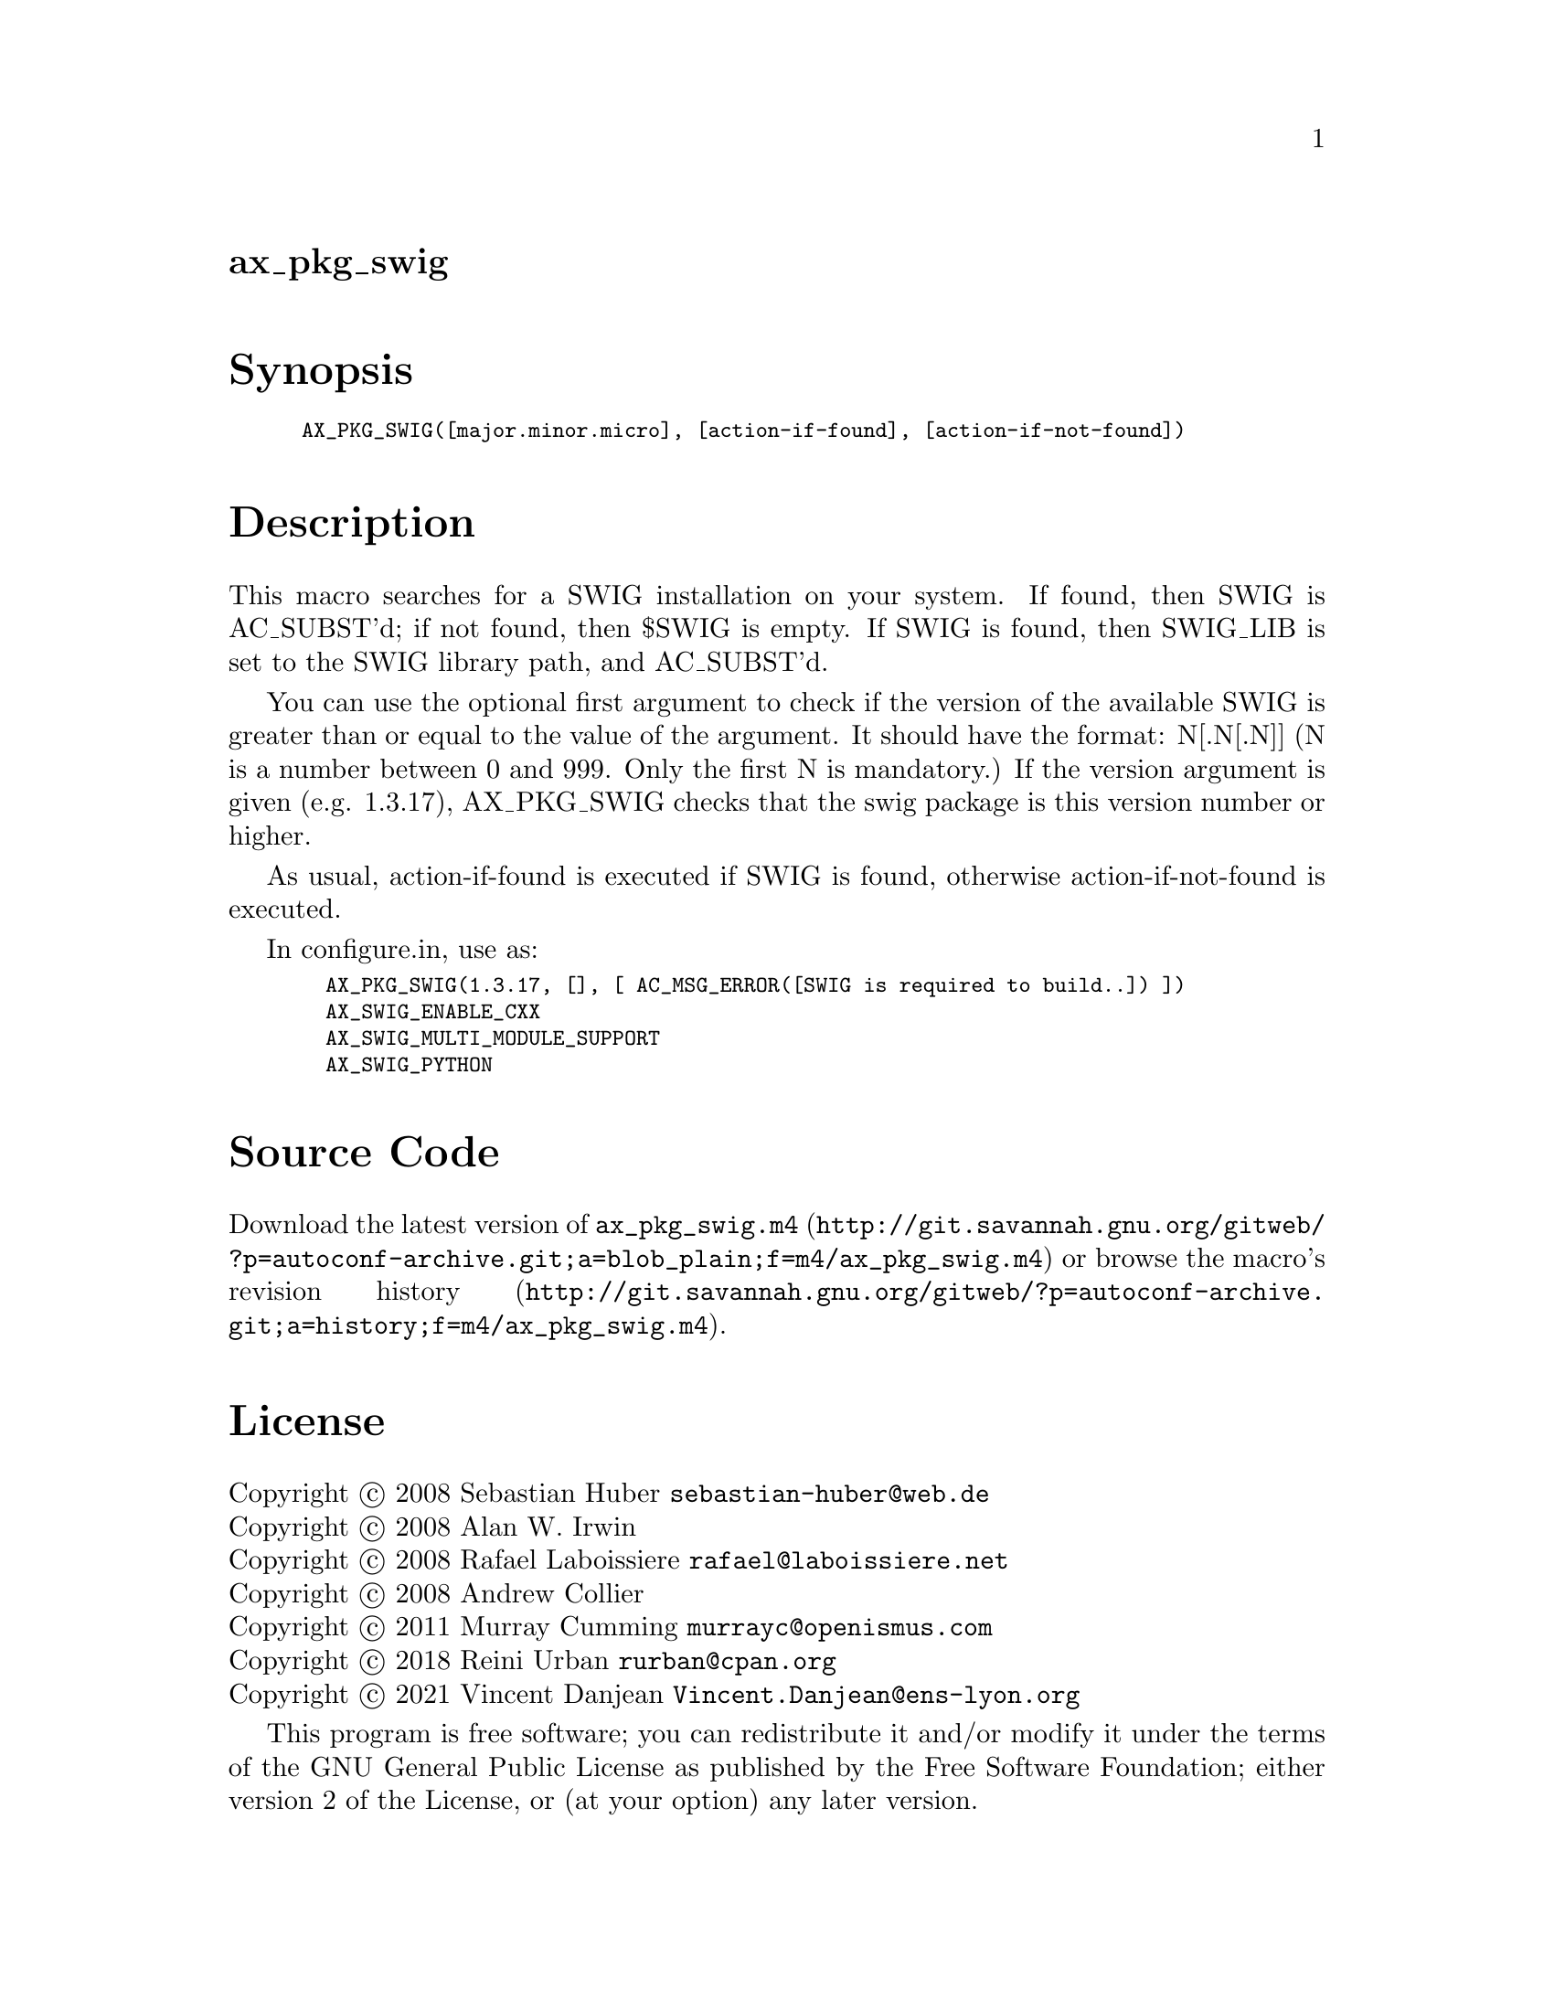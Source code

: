 @node ax_pkg_swig
@unnumberedsec ax_pkg_swig

@majorheading Synopsis

@smallexample
AX_PKG_SWIG([major.minor.micro], [action-if-found], [action-if-not-found])
@end smallexample

@majorheading Description

This macro searches for a SWIG installation on your system. If found,
then SWIG is AC_SUBST'd; if not found, then $SWIG is empty.  If SWIG is
found, then SWIG_LIB is set to the SWIG library path, and AC_SUBST'd.

You can use the optional first argument to check if the version of the
available SWIG is greater than or equal to the value of the argument. It
should have the format: N[.N[.N]] (N is a number between 0 and 999. Only
the first N is mandatory.) If the version argument is given (e.g.
1.3.17), AX_PKG_SWIG checks that the swig package is this version number
or higher.

As usual, action-if-found is executed if SWIG is found, otherwise
action-if-not-found is executed.

In configure.in, use as:

@smallexample
  AX_PKG_SWIG(1.3.17, [], [ AC_MSG_ERROR([SWIG is required to build..]) ])
  AX_SWIG_ENABLE_CXX
  AX_SWIG_MULTI_MODULE_SUPPORT
  AX_SWIG_PYTHON
@end smallexample

@majorheading Source Code

Download the
@uref{http://git.savannah.gnu.org/gitweb/?p=autoconf-archive.git;a=blob_plain;f=m4/ax_pkg_swig.m4,latest
version of @file{ax_pkg_swig.m4}} or browse
@uref{http://git.savannah.gnu.org/gitweb/?p=autoconf-archive.git;a=history;f=m4/ax_pkg_swig.m4,the
macro's revision history}.

@majorheading License

@w{Copyright @copyright{} 2008 Sebastian Huber @email{sebastian-huber@@web.de}} @* @w{Copyright @copyright{} 2008 Alan W. Irwin} @* @w{Copyright @copyright{} 2008 Rafael Laboissiere @email{rafael@@laboissiere.net}} @* @w{Copyright @copyright{} 2008 Andrew Collier} @* @w{Copyright @copyright{} 2011 Murray Cumming @email{murrayc@@openismus.com}} @* @w{Copyright @copyright{} 2018 Reini Urban @email{rurban@@cpan.org}} @* @w{Copyright @copyright{} 2021 Vincent Danjean @email{Vincent.Danjean@@ens-lyon.org}}

This program is free software; you can redistribute it and/or modify it
under the terms of the GNU General Public License as published by the
Free Software Foundation; either version 2 of the License, or (at your
option) any later version.

This program is distributed in the hope that it will be useful, but
WITHOUT ANY WARRANTY; without even the implied warranty of
MERCHANTABILITY or FITNESS FOR A PARTICULAR PURPOSE. See the GNU General
Public License for more details.

You should have received a copy of the GNU General Public License along
with this program. If not, see <https://www.gnu.org/licenses/>.

As a special exception, the respective Autoconf Macro's copyright owner
gives unlimited permission to copy, distribute and modify the configure
scripts that are the output of Autoconf when processing the Macro. You
need not follow the terms of the GNU General Public License when using
or distributing such scripts, even though portions of the text of the
Macro appear in them. The GNU General Public License (GPL) does govern
all other use of the material that constitutes the Autoconf Macro.

This special exception to the GPL applies to versions of the Autoconf
Macro released by the Autoconf Archive. When you make and distribute a
modified version of the Autoconf Macro, you may extend this special
exception to the GPL to apply to your modified version as well.
